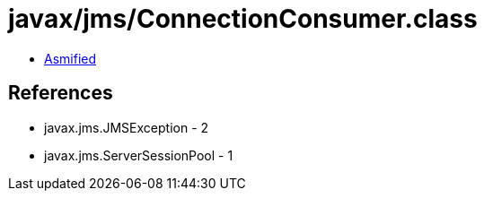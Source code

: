 = javax/jms/ConnectionConsumer.class

 - link:ConnectionConsumer-asmified.java[Asmified]

== References

 - javax.jms.JMSException - 2
 - javax.jms.ServerSessionPool - 1
